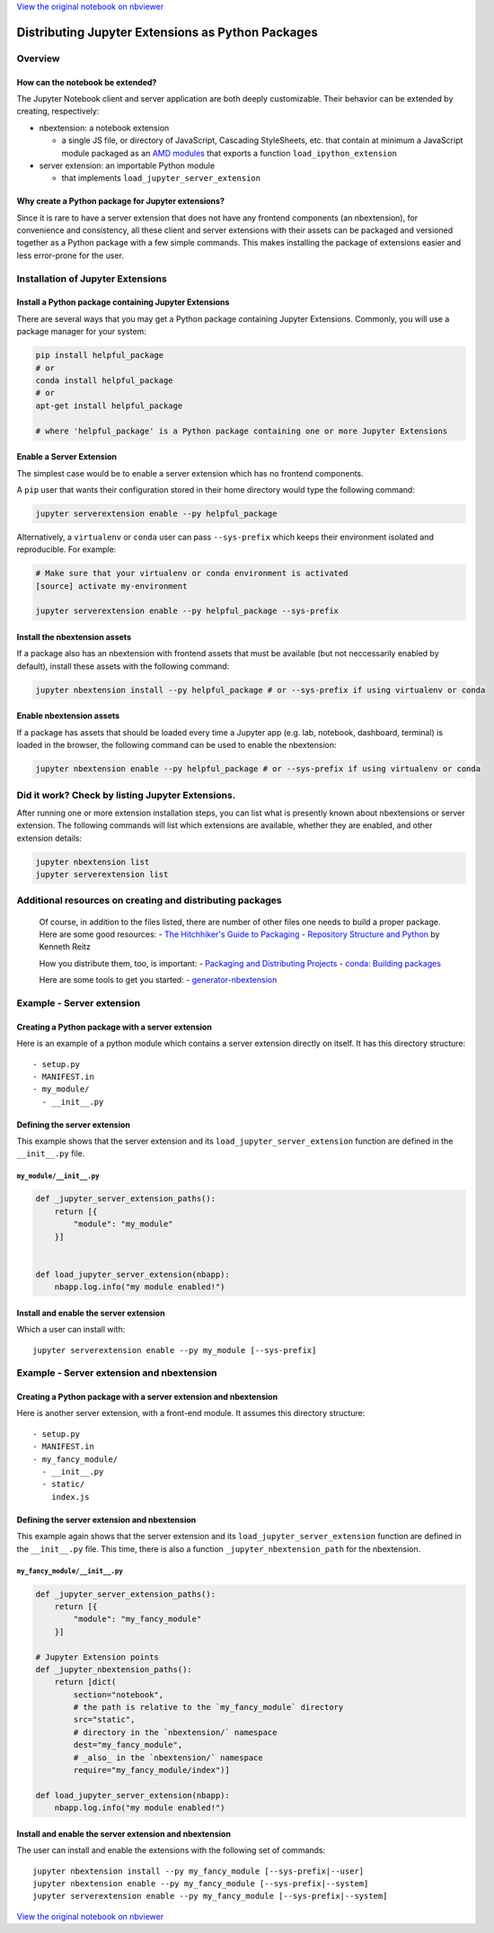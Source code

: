
`View the original notebook on nbviewer <http://nbviewer.jupyter.org/github/jupyter/notebook/blob/master/docs/source/examples/Notebook/Distributing%20Jupyter%20Extensions%20as%20Python%20Packages.ipynb>`__

Distributing Jupyter Extensions as Python Packages
==================================================

Overview
--------

How can the notebook be extended?
~~~~~~~~~~~~~~~~~~~~~~~~~~~~~~~~~

The Jupyter Notebook client and server application are both deeply
customizable. Their behavior can be extended by creating, respectively:

-  nbextension: a notebook extension

   -  a single JS file, or directory of JavaScript, Cascading
      StyleSheets, etc. that contain at minimum a JavaScript module
      packaged as an `AMD
      modules <https://en.wikipedia.org/wiki/Asynchronous_module_definition>`__
      that exports a function ``load_ipython_extension``

-  server extension: an importable Python module

   -  that implements ``load_jupyter_server_extension``

Why create a Python package for Jupyter extensions?
~~~~~~~~~~~~~~~~~~~~~~~~~~~~~~~~~~~~~~~~~~~~~~~~~~~

Since it is rare to have a server extension that does not have any
frontend components (an nbextension), for convenience and consistency,
all these client and server extensions with their assets can be packaged
and versioned together as a Python package with a few simple commands.
This makes installing the package of extensions easier and less
error-prone for the user.

Installation of Jupyter Extensions
----------------------------------

Install a Python package containing Jupyter Extensions
~~~~~~~~~~~~~~~~~~~~~~~~~~~~~~~~~~~~~~~~~~~~~~~~~~~~~~

There are several ways that you may get a Python package containing
Jupyter Extensions. Commonly, you will use a package manager for your
system:

.. code:: shell

    pip install helpful_package
    # or
    conda install helpful_package
    # or
    apt-get install helpful_package

    # where 'helpful_package' is a Python package containing one or more Jupyter Extensions

Enable a Server Extension
~~~~~~~~~~~~~~~~~~~~~~~~~

The simplest case would be to enable a server extension which has no
frontend components.

A ``pip`` user that wants their configuration stored in their home
directory would type the following command:

.. code:: shell

    jupyter serverextension enable --py helpful_package

Alternatively, a ``virtualenv`` or ``conda`` user can pass
``--sys-prefix`` which keeps their environment isolated and
reproducible. For example:

.. code:: shell

    # Make sure that your virtualenv or conda environment is activated
    [source] activate my-environment

    jupyter serverextension enable --py helpful_package --sys-prefix

Install the nbextension assets
~~~~~~~~~~~~~~~~~~~~~~~~~~~~~~

If a package also has an nbextension with frontend assets that must be
available (but not neccessarily enabled by default), install these
assets with the following command:

.. code:: shell

    jupyter nbextension install --py helpful_package # or --sys-prefix if using virtualenv or conda

Enable nbextension assets
~~~~~~~~~~~~~~~~~~~~~~~~~

If a package has assets that should be loaded every time a Jupyter app
(e.g. lab, notebook, dashboard, terminal) is loaded in the browser, the
following command can be used to enable the nbextension:

.. code:: shell

    jupyter nbextension enable --py helpful_package # or --sys-prefix if using virtualenv or conda

Did it work? Check by listing Jupyter Extensions.
-------------------------------------------------

After running one or more extension installation steps, you can list
what is presently known about nbextensions or server extension. The
following commands will list which extensions are available, whether
they are enabled, and other extension details:

.. code:: shell

    jupyter nbextension list
    jupyter serverextension list

Additional resources on creating and distributing packages
----------------------------------------------------------

    Of course, in addition to the files listed, there are number of
    other files one needs to build a proper package. Here are some good
    resources: - `The Hitchhiker's Guide to
    Packaging <http://the-hitchhikers-guide-to-packaging.readthedocs.org/en/latest/quickstart.html>`__
    - `Repository Structure and
    Python <http://www.kennethreitz.org/essays/repository-structure-and-python>`__
    by Kenneth Reitz

    How you distribute them, too, is important: - `Packaging and
    Distributing
    Projects <http://python-packaging-user-guide.readthedocs.org/en/latest/distributing/>`__
    - `conda: Building
    packages <http://conda.pydata.org/docs/building/build.html>`__

    Here are some tools to get you started: -
    `generator-nbextension <https://github.com/Anaconda-Server/generator-nbextension>`__

Example - Server extension
--------------------------

Creating a Python package with a server extension
~~~~~~~~~~~~~~~~~~~~~~~~~~~~~~~~~~~~~~~~~~~~~~~~~

Here is an example of a python module which contains a server extension
directly on itself. It has this directory structure:

::

    - setup.py
    - MANIFEST.in
    - my_module/
      - __init__.py

Defining the server extension
~~~~~~~~~~~~~~~~~~~~~~~~~~~~~

This example shows that the server extension and its
``load_jupyter_server_extension`` function are defined in the
``__init__.py`` file.

``my_module/__init__.py``
^^^^^^^^^^^^^^^^^^^^^^^^^

.. code:: python

    def _jupyter_server_extension_paths():
        return [{
            "module": "my_module"
        }]


    def load_jupyter_server_extension(nbapp):
        nbapp.log.info("my module enabled!")

Install and enable the server extension
~~~~~~~~~~~~~~~~~~~~~~~~~~~~~~~~~~~~~~~

Which a user can install with:

::

    jupyter serverextension enable --py my_module [--sys-prefix]

Example - Server extension and nbextension
------------------------------------------

Creating a Python package with a server extension and nbextension
~~~~~~~~~~~~~~~~~~~~~~~~~~~~~~~~~~~~~~~~~~~~~~~~~~~~~~~~~~~~~~~~~

Here is another server extension, with a front-end module. It assumes
this directory structure:

::

    - setup.py
    - MANIFEST.in
    - my_fancy_module/
      - __init__.py
      - static/
        index.js

Defining the server extension and nbextension
~~~~~~~~~~~~~~~~~~~~~~~~~~~~~~~~~~~~~~~~~~~~~

This example again shows that the server extension and its
``load_jupyter_server_extension`` function are defined in the
``__init__.py`` file. This time, there is also a function
``_jupyter_nbextension_path`` for the nbextension.

``my_fancy_module/__init__.py``
^^^^^^^^^^^^^^^^^^^^^^^^^^^^^^^

.. code:: python

    def _jupyter_server_extension_paths():
        return [{
            "module": "my_fancy_module"
        }]

    # Jupyter Extension points
    def _jupyter_nbextension_paths():
        return [dict(
            section="notebook",
            # the path is relative to the `my_fancy_module` directory
            src="static",
            # directory in the `nbextension/` namespace
            dest="my_fancy_module",
            # _also_ in the `nbextension/` namespace
            require="my_fancy_module/index")]

    def load_jupyter_server_extension(nbapp):
        nbapp.log.info("my module enabled!")

Install and enable the server extension and nbextension
~~~~~~~~~~~~~~~~~~~~~~~~~~~~~~~~~~~~~~~~~~~~~~~~~~~~~~~

The user can install and enable the extensions with the following set of
commands:

::

    jupyter nbextension install --py my_fancy_module [--sys-prefix|--user]
    jupyter nbextension enable --py my_fancy_module [--sys-prefix|--system]
    jupyter serverextension enable --py my_fancy_module [--sys-prefix|--system]

`View the original notebook on nbviewer <http://nbviewer.jupyter.org/github/jupyter/notebook/blob/master/docs/source/examples/Notebook/Distributing%20Jupyter%20Extensions%20as%20Python%20Packages.ipynb>`__
